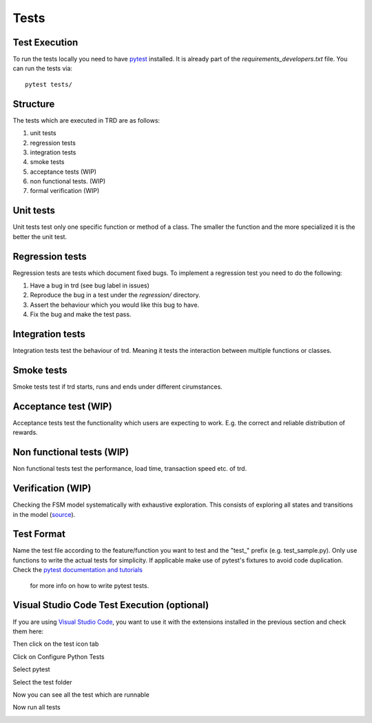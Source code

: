 Tests
========

Test Execution
---------------
To run the tests locally you need to have `pytest <https://pypi.org/project/pytest/>`_ installed. It is already part of the `requirements_developers.txt` file. You can run the tests via:
::

    pytest tests/

Structure
--------------

The tests which are executed in TRD are as follows:

1. unit tests

2. regression tests

3. integration tests

4. smoke tests

5. acceptance tests (WIP)

6. non functional tests. (WIP)

7. formal verification (WIP)

Unit tests
--------------
Unit tests test only one specific function or method of a class. 
The smaller the function and the more specialized it is the better the unit test.

Regression tests
------------------
Regression tests are tests which document fixed bugs.
To implement a regression test you need to do the following:

1. Have a bug in trd (see bug label in issues)

2. Reproduce the bug in a test under the `regression/` directory.

3. Assert the behaviour which you would like this bug to have.

4. Fix the bug and make the test pass.

Integration tests
-------------------
Integration tests test the behaviour of trd. Meaning it tests the interaction between multiple functions or classes.

Smoke tests
-------------------
Smoke tests test if trd starts, runs and ends under different cirumstances.

Acceptance test (WIP)
-----------------------
Acceptance tests test the functionality which users are expecting to work. 
E.g. the correct and reliable distribution of rewards.

Non functional tests (WIP)
---------------------------
Non functional tests test the performance, load time, transaction speed etc. of trd.

Verification (WIP)
-------------------
Checking the FSM model systematically with exhaustive exploration. 
This consists of exploring all states and transitions in the model (`source`_).

Test Format
-------------
Name the test file according to the feature/function you want to test and the "test\_" prefix (e.g. test_sample.py).
Only use functions to write the actual tests for simplicity. 
If applicable make use of pytest's fixtures to avoid code duplication.
Check the `pytest documentation and tutorials <https://docs.pytest.org/en/7.1.x/contents.html>`_
 for more info on how to write pytest tests.


Visual Studio Code Test Execution (optional)
----------------------------------------------

If you are using `Visual Studio Code <https://code.visualstudio.com/>`_, you want to use it with the extensions installed in the previous section and check them here:

.. image:: img/extension_vscode.png
  :width: 350
  :alt: Click extension tab


Then click on the test icon tab

.. image:: img/test_vscode.png
  :width: 350
  :alt: Click test tab

Click on Configure Python Tests

.. image:: img/test_vscode_2.png
  :width: 350
  :alt: Click test tab

Select pytest

.. image:: img/test_vscode_3.png
  :width: 500
  :alt: Pytest Selection

Select the test folder

.. image:: img/test_vscode_4.png
  :width: 500
  :alt: Test folder

Now you can see all the test which are runnable

.. image:: img/test_vscode_5.png
  :width: 350
  :alt: Runnable tests

Now run all tests

.. image:: img/test_vscode_6.png
  :width: 350
  :alt: Run all tests

.. _source: https://en.wikipedia.org/wiki/Formal_verification
